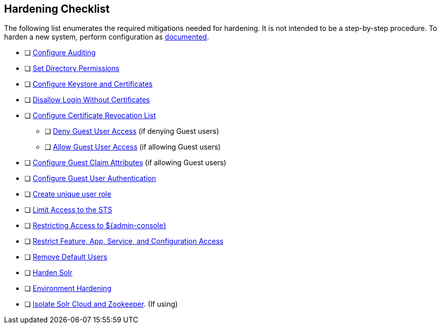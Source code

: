 :title: Hardening Checklist
:type: referenceIntro
:status: published
:summary: Checklist of hardening steps.
:parent: Security Hardening
:order: 03

== {title}

The following list enumerates the required mitigations needed for hardening. It is not intended to be a step-by-step procedure.
To harden a new system, perform configuration as <<{managing-prefix}configuring,documented>>.

* [ ] <<{managing-prefix}auditing,Configure Auditing>>
* [ ] <<{managing-prefix}setting_directory_permissions, Set Directory Permissions>>
* [ ] <<{managing-prefix}managing_keystores_and_certificates,Configure Keystore and Certificates>>
* [ ] <<{managing-prefix}disallowing_login_without_certificates,Disallow Login Without Certificates>>
* [ ] <<{managing-prefix}managing_certificate_revocation_list_crl,Configure Certificate Revocation List>>
** [ ] <<{managing-prefix}denying_guest_user_access,Deny Guest User Access>> (if denying Guest users)
** [ ] <<{managing-prefix}allowing_guest_user_access,Allow Guest User Access>> (if allowing Guest users)
* [ ] <<{managing-prefix}configuring_guest_claim_attributes,Configure Guest Claim Attributes>> (if allowing Guest users)
* [ ] <<{managing-prefix}configuring_guest_access,Configure Guest User Authentication>>
* [ ] <<{managing-prefix}hiding_errors_and_warnings_from_users_based_on_role, Create unique user role>>
* [ ] <<{managing-prefix}limiting_access_to_the_sts, Limit Access to the STS>>
* [ ] <<{managing-prefix}restricting_access_to_admin_console, Restricting Access to ${admin-console}>>
* [ ] <<{managing-prefix}restricting_feature_app_service_and_configuration_access, Restrict Feature, App, Service, and Configuration Access>>
* [ ] <<{managing-prefix}removing_default_users,Remove Default Users>>
* [ ] <<{managing-prefix}hardening_solr,Harden Solr>>
* [ ] <<{managing-prefix}environment_hardening,Environment Hardening>>
* [ ] <<{managing-prefix}isolating_solr_cloud_and_zookeeper,Isolate Solr Cloud and Zookeeper>>. (If using)

